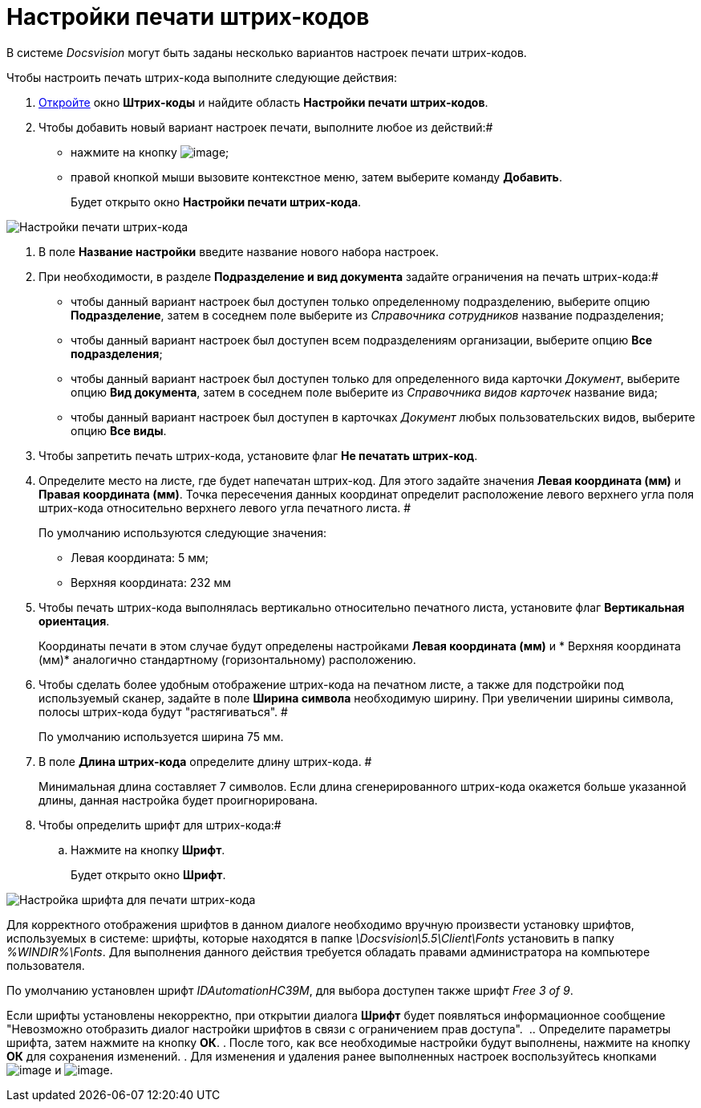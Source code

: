= Настройки печати штрих-кодов

В системе _Docsvision_ могут быть заданы несколько вариантов настроек печати штрих-кодов.

Чтобы настроить печать штрих-кода выполните следующие действия:

. xref:DS_BarCodes.adoc[Откройте] окно *Штрих-коды* и найдите область *Настройки печати штрих-кодов*.
. Чтобы добавить новый вариант настроек печати, выполните любое из действий:#
* нажмите на кнопку image:Buttons/add.png[image];
* правой кнопкой мыши вызовите контекстное меню, затем выберите команду *Добавить*.
+
Будет открыто окно *Настройки печати штрих-кода*.

image::BarCodes_print.png[Настройки печати штрих-кода]
. В поле *Название настройки* введите название нового набора настроек.
. При необходимости, в разделе *Подразделение и вид документа* задайте ограничения на печать штрих-кода:#
* чтобы данный вариант настроек был доступен только определенному подразделению, выберите опцию *Подразделение*, затем в соседнем поле выберите из _Справочника сотрудников_ название подразделения;
* чтобы данный вариант настроек был доступен всем подразделениям организации, выберите опцию *Все подразделения*;
* чтобы данный вариант настроек был доступен только для определенного вида карточки _Документ_, выберите опцию *Вид документа*, затем в соседнем поле выберите из _Справочника видов карточек_ название вида;
* чтобы данный вариант настроек был доступен в карточках _Документ_ любых пользовательских видов, выберите опцию *Все виды*.
. Чтобы запретить печать штрих-кода, установите флаг *Не печатать штрих-код*.
. Определите место на листе, где будет напечатан штрих-код. Для этого задайте значения *Левая координата (мм)* и *Правая координата (мм)*. Точка пересечения данных координат определит расположение левого верхнего угла поля штрих-кода относительно верхнего левого угла печатного листа. #
+
По умолчанию используются следующие значения:

* Левая координата: 5 мм;
* Верхняя координата: 232 мм
. Чтобы печать штрих-кода выполнялась вертикально относительно печатного листа, установите флаг *Вертикальная ориентация*.
+
Координаты печати в этом случае будут определены настройками *Левая координата (мм)* и * Верхняя координата (мм)* аналогично стандартному (горизонтальному) расположению.
. Чтобы сделать более удобным отображение штрих-кода на печатном листе, а также для подстройки под используемый сканер, задайте в поле *Ширина символа* необходимую ширину. При увеличении ширины символа, полосы штрих-кода будут "растягиваться". #
+
По умолчанию используется ширина 75 мм.
. В поле *Длина штрих-кода* определите длину штрих-кода. #
+
Минимальная длина составляет 7 символов. Если длина сгенерированного штрих-кода окажется больше указанной длины, данная настройка будет проигнорирована.
. Чтобы определить шрифт для штрих-кода:#
[loweralpha]
.. Нажмите на кнопку *Шрифт*.
+
Будет открыто окно *Шрифт*.

image::BarCodes_font.png[Настройка шрифта для печати штрих-кода]

Для корректного отображения шрифтов в данном диалоге необходимо вручную произвести установку шрифтов, используемых в системе: шрифты, которые находятся в папке _\Docsvision\5.5\Client\Fonts_ установить в папку _%WINDIR%\Fonts_. Для выполнения данного действия требуется обладать правами администратора на компьютере пользователя.

По умолчанию установлен шрифт _IDAutomationHC39M_, для выбора доступен также шрифт _Free 3 of 9_.

Если шрифты установлены некорректно, при открытии диалога *Шрифт* будет появляться информационное сообщение "Невозможно отобразить диалог настройки шрифтов в связи с ограничением прав доступа". 
.. Определите параметры шрифта, затем нажмите на кнопку *ОК*.
. После того, как все необходимые настройки будут выполнены, нажмите на кнопку *ОК* для сохранения изменений.
. Для изменения и удаления ранее выполненных настроек воспользуйтесь кнопками image:Buttons/change.png[image] и image:Buttons/delete.png[image].
